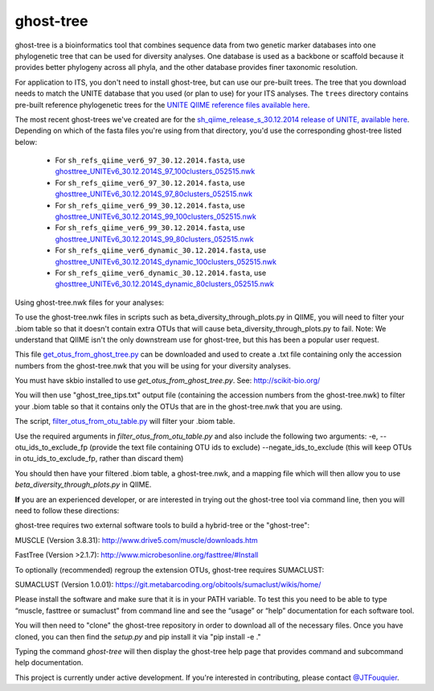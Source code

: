 ghost-tree
==========

|Build Status| |Coverage Status|

ghost-tree is a bioinformatics tool that combines sequence data from two
genetic marker databases into one phylogenetic tree that can be used for
diversity analyses. One database is used as a backbone or scaffold because it
provides better phylogeny across all phyla, and the other database provides
finer taxonomic resolution.

For application to ITS, you don't need to install ghost-tree, but can use our
pre-built trees. The tree that you download needs to match the UNITE database
that you used (or plan to use) for your ITS analyses. The ``trees`` directory
contains pre-built reference phylogenetic trees for the `UNITE QIIME reference
files available here
<https://unite.ut.ee/repository.php>`_.

The most recent ghost-trees we've created are for the
`sh_qiime_release_s_30.12.2014 release of UNITE, available here
<https://unite.ut.ee/sh_files/sh_qiime_release_s_30.12.2014.zip>`_.
Depending on which of the fasta files you're using from that directory,
you'd use the corresponding ghost-tree listed below:

 * For ``sh_refs_qiime_ver6_97_30.12.2014.fasta``, use `ghosttree_UNITEv6_30.12.2014S_97_100clusters_052515.nwk <https://raw.githubusercontent.com/JTFouquier/ghost-tree/master/trees/ghost-trees_052515/ghosttree_UNITEv6_30.12.2014S_97_100clusters_052515.nwk>`_
 *  For ``sh_refs_qiime_ver6_97_30.12.2014.fasta``, use  `ghosttree_UNITEv6_30.12.2014S_97_80clusters_052515.nwk <https://github.com/JTFouquier/ghost-tree/raw/master/trees/ghost-trees_052515/ghosttree_UNITEv6_30.12.2014S_97_80clusters_052515.nwk>`_
 * For ``sh_refs_qiime_ver6_99_30.12.2014.fasta``, use `ghosttree_UNITEv6_30.12.2014S_99_100clusters_052515.nwk <https://raw.githubusercontent.com/JTFouquier/ghost-tree/master/trees/ghost-trees_052515/ghosttree_UNITEv6_30.12.2014S_99_100clusters_052515.nwk>`_
 *  For ``sh_refs_qiime_ver6_99_30.12.2014.fasta``, use  `ghosttree_UNITEv6_30.12.2014S_99_80clusters_052515.nwk <https://github.com/JTFouquier/ghost-tree/raw/master/trees/ghost-trees_052515/ghosttree_UNITEv6_30.12.2014S_99_80clusters_052515.nwk>`_
 * For ``sh_refs_qiime_ver6_dynamic_30.12.2014.fasta``, use `ghosttree_UNITEv6_30.12.2014S_dynamic_100clusters_052515.nwk <https://raw.githubusercontent.com/JTFouquier/ghost-tree/master/trees/ghost-trees_052515/ghosttree_UNITEv6_30.12.2014S_dynamic_100clusters_052515.nwk>`_
 *  For ``sh_refs_qiime_ver6_dynamic_30.12.2014.fasta``, use  `ghosttree_UNITEv6_30.12.2014S_dynamic_80clusters_052515.nwk <https://github.com/JTFouquier/ghost-tree/raw/master/trees/ghost-trees_052515/ghosttree_UNITEv6_30.12.2014S_dynamic_80clusters_052515.nwk>`_

Using ghost-tree.nwk files for your analyses:

To use the ghost-tree.nwk files in scripts such as
beta_diversity_through_plots.py in QIIME, you will need to filter your .biom
table so that it doesn't contain extra OTUs that will cause
beta_diversity_through_plots.py to fail. Note: We understand that QIIME isn't
the only downstream use for ghost-tree, but this has been a popular user
request.

This file `get_otus_from_ghost_tree.py <insertlink>`_ can be downloaded and
used to create a .txt file containing only the accession numbers from the
ghost-tree.nwk that you will be using for your diversity analyses.

You must have skbio installed to use `get_otus_from_ghost_tree.py`.
See: http://scikit-bio.org/

You will then use "ghost_tree_tips.txt" output file (containing the accession
numbers from the ghost-tree.nwk) to filter your .biom table so that it contains
only the OTUs that are in the ghost-tree.nwk that you are using.

The script, `filter_otus_from_otu_table.py <http://qiime.org/scripts/filter_otus_from_otu_table.html>`_
will filter your .biom table.

Use the required arguments in `filter_otus_from_otu_table.py` and also include
the following two arguments:
-e, --otu_ids_to_exclude_fp
(provide the text file containing OTU ids to exclude)
--negate_ids_to_exclude
(this will keep OTUs in otu_ids_to_exclude_fp, rather than discard them)

You should then have your filtered .biom table, a ghost-tree.nwk, and a mapping
file which will then allow you to use `beta_diversity_through_plots.py`
in QIIME.

**If** you are an experienced developer, or are interested in trying out the
ghost-tree tool via command line, then you will need to follow these
directions:

ghost-tree requires two external software tools to build a hybrid-tree or
the "ghost-tree":

MUSCLE (Version 3.8.31):
http://www.drive5.com/muscle/downloads.htm

FastTree (Version >2.1.7):
http://www.microbesonline.org/fasttree/#Install

To optionally (recommended) regroup the extension OTUs, ghost-tree requires
SUMACLUST:

SUMACLUST (Version 1.0.01):
https://git.metabarcoding.org/obitools/sumaclust/wikis/home/

Please install the software and make sure that it is in your PATH variable.
To test this you need to be able to type “muscle, fasttree or sumaclust” from
command line and see the “usage” or “help” documentation for each
software tool.

You will then need to "clone" the ghost-tree repository in order to download
all of the necessary files. Once you have cloned, you can then find the
`setup.py` and pip install it via "pip install -e ."

Typing the command `ghost-tree` will then display the ghost-tree help page
that provides command and subcommand help documentation.

This project is currently under active development. If you're interested in
contributing, please contact `@JTFouquier <https://github.com/JTFouquier>`__.

.. |Build Status| image:: https://travis-ci.org/JTFouquier/ghost-tree.svg?branch=master
   :target: https://travis-ci.org/JTFouquier/ghost-tree
.. |Coverage Status| image:: https://coveralls.io/repos/JTFouquier/ghost-tree/badge.png
   :target: https://coveralls.io/r/JTFouquier/ghost-tree
